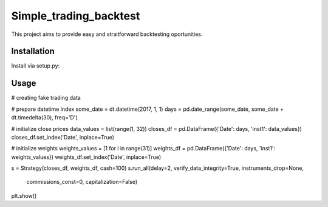 =======================
Simple_trading_backtest
=======================

This project aims to provide easy and straitforward backtesting oportunities.

Installation
============

Install via setup.py:

.. code-block::
    git clone git@github.com:bluella/Simple_trading_backtest.git
    cd Simple_trading_backtest
    python setup.py install


Usage
=====

.. codeblock:: python
   import datetime as dt
   import pandas as pd
   import matplotlib.pyplot as plt
   from Simple_trading_backtest.simulator import Strategy
   import Simple_trading_backtest.helpers as hlp

# creating fake trading data

# prepare datetime index
some_date = dt.datetime(2017, 1, 1)
days = pd.date_range(some_date, some_date + dt.timedelta(30), freq='D')

# initialize close prices
data_values = list(range(1, 32))
closes_df = pd.DataFrame({'Date': days, 'inst1': data_values})
closes_df.set_index('Date', inplace=True)

# initialize weights
weights_values = [1 for i in range(31)]
weights_df = pd.DataFrame({'Date': days, 'inst1': weights_values})
weights_df.set_index('Date', inplace=True)


s = Strategy(closes_df, weights_df, cash=100)
s.run_all(delay=2, verify_data_integrity=True, instruments_drop=None,
        commissions_const=0, capitalization=False)
plt.show()


